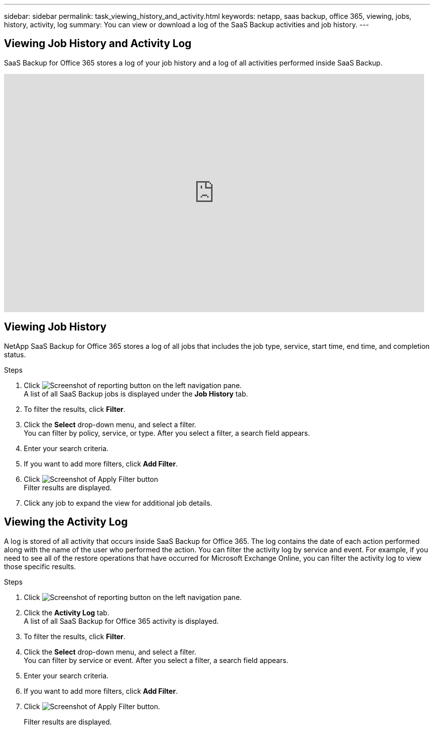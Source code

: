 ---
sidebar: sidebar
permalink: task_viewing_history_and_activity.html
keywords: netapp, saas backup, office 365, viewing, jobs, history, activity, log
summary: You can view or download a log of the SaaS Backup activities and job history.
---

== Viewing Job History and Activity Log
:toc: macro
:toclevels: 1
:hardbreaks:
:nofooter:
:icons: font
:linkattrs:
:imagesdir: ./media/

[.lead]
SaaS Backup for Office 365 stores a log of your job history and a log of all activities performed inside SaaS Backup.

video::xGVHUZdfJFM[youtube, width=848, height=480]

== Viewing Job History
NetApp SaaS Backup for Office 365 stores a log of all jobs that includes the job type, service, start time, end time, and completion status.

.Steps

.	Click image:reporting.gif[Screenshot of reporting button] on the left navigation pane.
A list of all SaaS Backup jobs is displayed under the *Job History* tab.
.	To filter the results, click *Filter*.
.	Click the *Select* drop-down menu, and select a filter.
  You can filter by policy, service, or type. After you select a filter, a search field appears.
.	Enter your search criteria.
.	If you want to add more filters, click *Add Filter*.
.	Click image:apply_filter.gif[Screenshot of Apply Filter button]
Filter results are displayed.
.	Click any job to expand the view for additional job details.

== Viewing the Activity Log
A log is stored of all activity that occurs inside SaaS Backup for Office 365.  The log contains the date of each action performed along with the name of the user who performed the action. You can filter the activity log by service and event. For example, if you need to see all of the restore operations that have occurred for Microsoft Exchange Online, you can filter the activity log to view those specific results.

.Steps

.	Click image:reporting.gif[Screenshot of reporting button] on the left navigation pane.
.	Click the *Activity Log* tab.
  A list of all SaaS Backup for Office 365 activity is displayed.
.	To filter the results, click *Filter*.
.	Click the *Select* drop-down menu, and select a filter.
  You can filter by service or event.  After you select a filter, a search field appears.
.	Enter your search criteria.
.	If you want to add more filters, click *Add Filter*.
.	Click image:apply_filter.gif[Screenshot of Apply Filter button].
+
Filter results are displayed.
